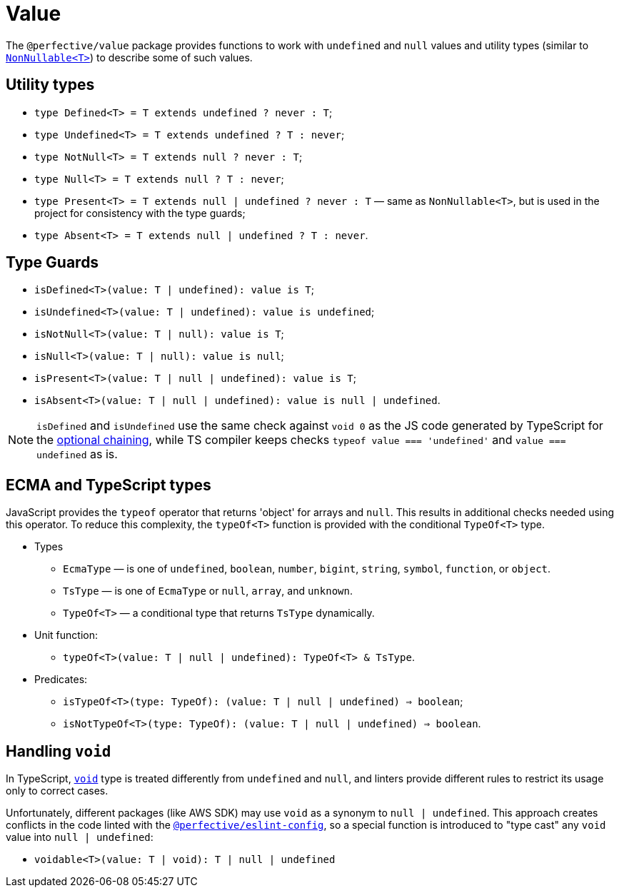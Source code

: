= Value

The `@perfective/value` package provides functions to work with `undefined` and `null` values
and utility types
(similar to `link:https://www.typescriptlang.org/docs/handbook/utility-types.html#nonnullablet[NonNullable<T>]`)
to describe some of such values.

== Utility types

* `type Defined<T> = T extends undefined ? never : T`;
* `type Undefined<T> = T extends undefined ? T : never`;
* `type NotNull<T> = T extends null ? never : T`;
* `type Null<T> = T extends null ? T : never`;
* `type Present<T> = T extends null | undefined ? never : T`
— same as `NonNullable<T>`, but is used in the project for consistency with the type guards;
* `type Absent<T> = T extends null | undefined ? T : never`.


== Type Guards

* `isDefined<T>(value: T | undefined): value is T`;
* `isUndefined<T>(value: T | undefined): value is undefined`;
* `isNotNull<T>(value: T | null): value is T`;
* `isNull<T>(value: T | null): value is null`;
* `isPresent<T>(value: T | null | undefined): value is T`;
* `isAbsent<T>(value: T | null | undefined): value is null | undefined`.

[NOTE]
====
`isDefined` and `isUndefined` use the same check against `void 0`
as the JS code generated by TypeScript for the
https://www.typescriptlang.org/docs/handbook/release-notes/typescript-3-7.html#optional-chaining[optional chaining],
while TS compiler keeps checks `typeof value === 'undefined'` and `value === undefined` as is.
====


== ECMA and TypeScript types

JavaScript provides the `typeof` operator that returns 'object' for arrays and `null`.
This results in additional checks needed using this operator.
To reduce this complexity, the `typeOf<T>` function is provided with the conditional `TypeOf<T>` type.

* Types
** `EcmaType`
— is one of `undefined`, `boolean`, `number`, `bigint`, `string`, `symbol`, `function`, or `object`.
** `TsType`
— is one of `EcmaType` or `null`, `array`, and `unknown`.
** `TypeOf<T>`
— a conditional type that returns `TsType` dynamically.
+
* Unit function:
** `typeOf<T>(value: T | null | undefined): TypeOf<T> & TsType`.
+
* Predicates:
** `isTypeOf<T>(type: TypeOf): (value: T | null | undefined) => boolean`;
** `isNotTypeOf<T>(type: TypeOf): (value: T | null | undefined) => boolean`.


== Handling `void`

In TypeScript, `link:https://www.typescriptlang.org/docs/handbook/basic-types.html#void[void]` type
is treated differently from `undefined` and `null`,
and linters provide different rules to restrict its usage only to correct cases.

Unfortunately, different packages (like AWS SDK) may use `void` as a synonym to `null | undefined`.
This approach creates conflicts in the code linted with the
`link:https://github.com/perfective/js/tree/master/packages/eslint-config[@perfective/eslint-config]`,
so a special function is introduced to "type cast" any `void` value into `null | undefined`:

* `voidable<T>(value: T | void): T | null | undefined`
